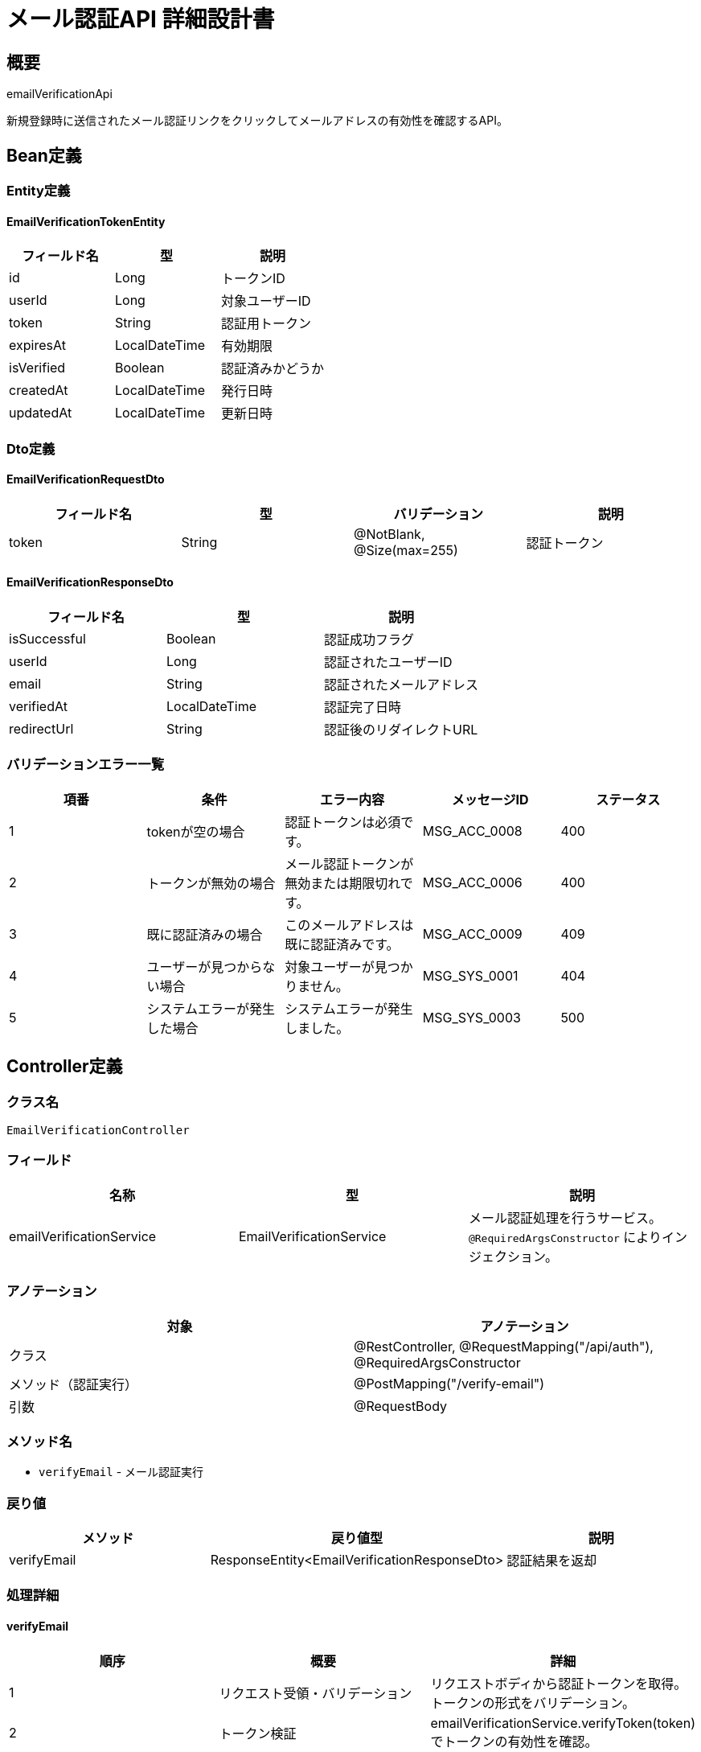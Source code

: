 = メール認証API 詳細設計書

== 概要

emailVerificationApi

新規登録時に送信されたメール認証リンクをクリックしてメールアドレスの有効性を確認するAPI。

== Bean定義

=== Entity定義

==== EmailVerificationTokenEntity

|===
|フィールド名 |型 |説明

|id
|Long
|トークンID

|userId
|Long
|対象ユーザーID

|token
|String
|認証用トークン

|expiresAt
|LocalDateTime
|有効期限

|isVerified
|Boolean
|認証済みかどうか

|createdAt
|LocalDateTime
|発行日時

|updatedAt
|LocalDateTime
|更新日時
|===

=== Dto定義

==== EmailVerificationRequestDto

|===
|フィールド名 |型 |バリデーション |説明

|token
|String
|@NotBlank, @Size(max=255)
|認証トークン
|===

==== EmailVerificationResponseDto

|===
|フィールド名 |型 |説明

|isSuccessful
|Boolean
|認証成功フラグ

|userId
|Long
|認証されたユーザーID

|email
|String
|認証されたメールアドレス

|verifiedAt
|LocalDateTime
|認証完了日時

|redirectUrl
|String
|認証後のリダイレクトURL
|===

=== バリデーションエラー一覧

|===
|項番 |条件 |エラー内容 |メッセージID |ステータス

|1
|tokenが空の場合
|認証トークンは必須です。
|MSG_ACC_0008
|400

|2
|トークンが無効の場合
|メール認証トークンが無効または期限切れです。
|MSG_ACC_0006
|400

|3
|既に認証済みの場合
|このメールアドレスは既に認証済みです。
|MSG_ACC_0009
|409

|4
|ユーザーが見つからない場合
|対象ユーザーが見つかりません。
|MSG_SYS_0001
|404

|5
|システムエラーが発生した場合
|システムエラーが発生しました。
|MSG_SYS_0003
|500
|===

== Controller定義

=== クラス名

`EmailVerificationController`

=== フィールド

|===
|名称 |型 |説明

|emailVerificationService
|EmailVerificationService
|メール認証処理を行うサービス。`@RequiredArgsConstructor` によりインジェクション。
|===

=== アノテーション

|===
|対象 |アノテーション

|クラス
|@RestController, @RequestMapping("/api/auth"), @RequiredArgsConstructor

|メソッド（認証実行）
|@PostMapping("/verify-email")

|引数
|@RequestBody
|===

=== メソッド名

* `verifyEmail` - メール認証実行

=== 戻り値

|===
|メソッド |戻り値型 |説明

|verifyEmail
|ResponseEntity<EmailVerificationResponseDto>
|認証結果を返却
|===

=== 処理詳細

==== verifyEmail

|===
|順序 |概要 |詳細

|1
|リクエスト受領・バリデーション
|リクエストボディから認証トークンを取得。
トークンの形式をバリデーション。

|2
|トークン検証
|emailVerificationService.verifyToken(token) でトークンの有効性を確認。

|3
|ユーザー認証状態更新
|users.is_email_verified を true に更新。

|4
|トークン無効化
|email_verification_tokens.is_verified を true に設定。

|5
|レスポンス生成
|認証結果を含む EmailVerificationResponseDto を返却。

|–
|エラー処理
|* トークンが無効の場合は MSG_ACC_0006 を返却  
* 既に認証済みの場合は MSG_ACC_0009 を返却  
* ユーザーが見つからない場合は MSG_SYS_0001 を返却
|===

== Service定義

=== インターフェース

`EmailVerificationService`

|===
|メソッド名 |パラメータ |戻り値 |説明

|verifyToken
|String token
|EmailVerificationResponseDto
|認証トークンを検証し、メール認証を完了する

|generateVerificationToken
|Long userId
|String
|認証トークンを生成する

|resendVerificationEmail
|String email
|void
|認証メールを再送信する
|===

=== 実装クラス

`EmailVerificationServiceImpl`

=== フィールド

|===
|名称 |型 |説明

|emailVerificationTokenRepository
|EmailVerificationTokenRepository
|認証トークン管理用リポジトリ

|userRepository
|UserRepository
|ユーザー管理用リポジトリ

|emailService
|EmailService
|メール送信サービス

|tokenGenerator
|TokenGenerator
|トークン生成ユーティリティ
|===

=== アノテーション

|===
|対象 |アノテーション

|クラス
|@Service, @RequiredArgsConstructor, @Transactional
|===

=== 処理詳細

==== verifyToken

|===
|順序 |概要 |詳細

|1
|トークン取得・検証
|* emailVerificationTokenRepository.findByToken(token) でトークンを取得  
* トークンが見つからない場合は `InvalidTokenException` をスロー → `MSG_ACC_0006`  
* 有効期限をチェック、期限切れの場合は `ExpiredTokenException` をスロー → `MSG_ACC_0006`

|2
|重複認証チェック
|* トークンの is_verified が true の場合は `AlreadyVerifiedException` をスロー → `MSG_ACC_0009`

|3
|ユーザー状態更新
|* userRepository.updateEmailVerified(userId, true) でユーザーの認証状態を更新  
* 更新に失敗した場合は `UserUpdateException` をスロー → `MSG_SYS_0003`

|4
|トークン無効化
|* emailVerificationTokenRepository.markAsVerified(tokenId) でトークンを無効化

|5
|レスポンス生成
|EmailVerificationResponseDto を生成して返却：  
* isSuccessful: true  
* userId: 認証されたユーザーID  
* email: 認証されたメールアドレス  
* verifiedAt: 認証完了日時  
* redirectUrl: ログインページURL

|–
|エラー処理
|* 各種例外をスローし、適切なエラーメッセージを返す  
* トランザクション失敗時はロールバック実行
|===

== Repository定義

=== 使用メソッド

==== EmailVerificationTokenRepository

|===
|メソッド名 |パラメータ |戻り値 |説明

|findByToken
|String token
|Optional<EmailVerificationTokenEntity>
|トークンで認証情報を取得

|markAsVerified
|Long tokenId
|void
|トークンを認証済みにマーク

|deleteExpiredTokens
|LocalDateTime cutoff
|void
|期限切れトークンを削除

|countByUserId
|Long userId
|Integer
|ユーザーの未認証トークン数を取得
|===

=== 使用クエリ（MyBatis）

==== トークン検証

[source,sql]
----
SELECT 
    evt.id,
    evt.user_id,
    evt.token,
    evt.expires_at,
    evt.is_verified,
    u.email,
    u.is_email_verified
FROM email_verification_tokens evt
JOIN users u ON evt.user_id = u.id
WHERE evt.token = #{token}
  AND evt.is_verified = false
  AND evt.expires_at > NOW()
----

==== ユーザー認証状態更新

[source,sql]
----
UPDATE users 
SET 
    is_email_verified = true,
    updated_at = NOW()
WHERE id = #{userId}
  AND is_email_verified = false
----

==== トークン無効化

[source,sql]
----
UPDATE email_verification_tokens 
SET 
    is_verified = true,
    updated_at = NOW()
WHERE id = #{tokenId}
----

== 実装例

=== HTTP Request/Response例

==== メール認証リクエスト

```
POST /api/auth/verify-email
Content-Type: application/json

{
    "token": "eyJhbGciOiJIUzI1NiIsInR5cCI6IkpXVCJ9..."
}
```

==== メール認証レスポンス（成功）

```json
HTTP/1.1 200 OK
Content-Type: application/json

{
    "isSuccessful": true,
    "userId": 12345,
    "email": "user@example.com",
    "verifiedAt": "2024-03-15T10:30:00",
    "redirectUrl": "/login?verified=true"
}
```

==== メール認証レスポンス（エラー）

```json
HTTP/1.1 400 Bad Request
Content-Type: application/json

{
    "error": "INVALID_TOKEN",
    "message": "メール認証トークンが無効または期限切れです。",
    "messageId": "MSG_ACC_0006",
    "timestamp": "2024-03-15T10:30:00"
}
```